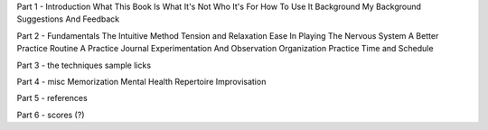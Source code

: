 Part 1 - Introduction
What This Book Is
What It's Not
Who It's For
How To Use It
Background
My Background
Suggestions And Feedback

Part 2 - Fundamentals
The Intuitive Method
Tension and Relaxation
Ease In Playing
The Nervous System
A Better Practice Routine
A Practice Journal
Experimentation And Observation
Organization
Practice Time and Schedule

Part 3 - the techniques
sample licks

Part 4 - misc
Memorization
Mental Health
Repertoire
Improvisation

Part 5 - references

Part 6 - scores (?)


.. todo:: get rid of this page once all sections laid out.
